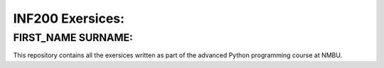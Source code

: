 INF200 Exersices:
=================

FIRST_NAME SURNAME:
-------------------

This repository contains all the exersices written as part of the
advanced Python programming course at NMBU.
